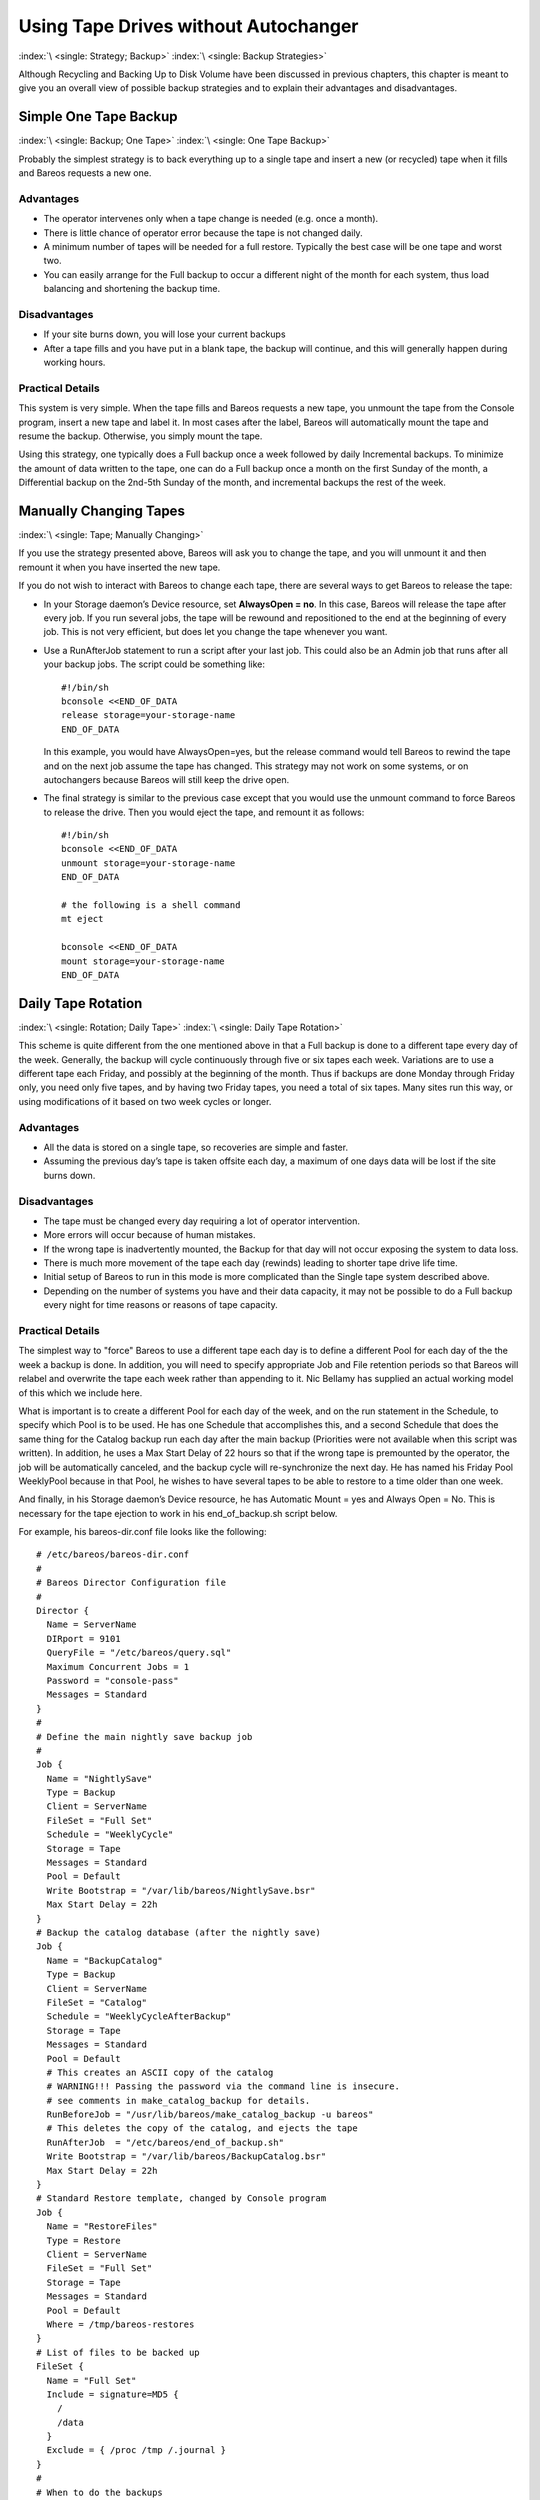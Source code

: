 .. _StrategiesChapter:

Using Tape Drives without Autochanger
=====================================

:index:`\ <single: Strategy; Backup>`\  :index:`\ <single: Backup Strategies>`\ 

Although Recycling and Backing Up to Disk Volume have been discussed in previous chapters, this chapter is meant to give you an overall view of possible backup strategies and to explain their advantages and disadvantages. 

.. _Simple:



Simple One Tape Backup
----------------------

:index:`\ <single: Backup; One Tape>`\  :index:`\ <single: One Tape Backup>`\ 

Probably the simplest strategy is to back everything up to a single tape and insert a new (or recycled) tape when it fills and Bareos requests a new one.

Advantages
~~~~~~~~~~

-  The operator intervenes only when a tape change is needed (e.g. once a month).

-  There is little chance of operator error because the tape is not changed daily.

-  A minimum number of tapes will be needed for a full restore. Typically the best case will be one tape and worst two.

-  You can easily arrange for the Full backup to occur a different night of the month for each system, thus load balancing and shortening the backup time.

Disadvantages
~~~~~~~~~~~~~

-  If your site burns down, you will lose your current backups

-  After a tape fills and you have put in a blank tape, the backup will continue, and this will generally happen during working hours.

Practical Details
~~~~~~~~~~~~~~~~~

This system is very simple. When the tape fills and Bareos requests a new tape, you unmount the tape from the Console program, insert a new tape and label it. In most cases after the label, Bareos will automatically mount the tape and resume the backup. Otherwise, you simply mount the tape.

Using this strategy, one typically does a Full backup once a week followed by daily Incremental backups. To minimize the amount of data written to the tape, one can do a Full backup once a month on the first Sunday of the month, a Differential backup on the 2nd-5th Sunday of the month, and incremental backups the rest of the week. 

.. _Manual:



Manually Changing Tapes
-----------------------

:index:`\ <single: Tape; Manually Changing>`\ 

If you use the strategy presented above, Bareos will ask you to change the tape, and you will unmount it and then remount it when you have inserted the new tape.

If you do not wish to interact with Bareos to change each tape, there are several ways to get Bareos to release the tape:

-  In your Storage daemon’s Device resource, set :strong:`AlwaysOpen = no`\ . In this case, Bareos will release the tape after every job. If you run several jobs, the tape will be rewound and repositioned to the end at the beginning of every job. This is not very efficient, but does let you change the tape whenever you want.

-  Use a RunAfterJob statement to run a script after your last job. This could also be an Admin job that runs after all your backup jobs. The script could be something like:

   

   ::

            #!/bin/sh
            bconsole <<END_OF_DATA
            release storage=your-storage-name
            END_OF_DATA

   

   In this example, you would have AlwaysOpen=yes, but the release command would tell Bareos to rewind the tape and on the next job assume the tape has changed. This strategy may not work on some systems, or on autochangers because Bareos will still keep the drive open.

-  The final strategy is similar to the previous case except that you would use the unmount command to force Bareos to release the drive. Then you would eject the tape, and remount it as follows:

   

   ::

            #!/bin/sh
            bconsole <<END_OF_DATA
            unmount storage=your-storage-name
            END_OF_DATA

            # the following is a shell command
            mt eject

            bconsole <<END_OF_DATA
            mount storage=your-storage-name
            END_OF_DATA

   



.. _Daily:



Daily Tape Rotation
-------------------

:index:`\ <single: Rotation; Daily Tape>`\  :index:`\ <single: Daily Tape Rotation>`\ 

This scheme is quite different from the one mentioned above in that a Full backup is done to a different tape every day of the week. Generally, the backup will cycle continuously through five or six tapes each week. Variations are to use a different tape each Friday, and possibly at the beginning of the month. Thus if backups are done Monday through Friday only, you need only five tapes, and by having two Friday tapes, you need a total of six tapes. Many sites run this way, or using
modifications of it based on two week cycles or longer.

.. _advantages-1:

Advantages
~~~~~~~~~~

-  All the data is stored on a single tape, so recoveries are simple and faster.

-  Assuming the previous day’s tape is taken offsite each day, a maximum of one days data will be lost if the site burns down.

.. _disadvantages-1:

Disadvantages
~~~~~~~~~~~~~

-  The tape must be changed every day requiring a lot of operator intervention.

-  More errors will occur because of human mistakes.

-  If the wrong tape is inadvertently mounted, the Backup for that day will not occur exposing the system to data loss.

-  There is much more movement of the tape each day (rewinds) leading to shorter tape drive life time.

-  Initial setup of Bareos to run in this mode is more complicated than the Single tape system described above.

-  Depending on the number of systems you have and their data capacity, it may not be possible to do a Full backup every night for time reasons or reasons of tape capacity.

.. _practical-details-1:

Practical Details
~~~~~~~~~~~~~~~~~

The simplest way to "force" Bareos to use a different tape each day is to define a different Pool for each day of the the week a backup is done. In addition, you will need to specify appropriate Job and File retention periods so that Bareos will relabel and overwrite the tape each week rather than appending to it. Nic Bellamy has supplied an actual working model of this which we include here.

What is important is to create a different Pool for each day of the week, and on the run statement in the Schedule, to specify which Pool is to be used. He has one Schedule that accomplishes this, and a second Schedule that does the same thing for the Catalog backup run each day after the main backup (Priorities were not available when this script was written). In addition, he uses a Max Start Delay of 22 hours so that if the wrong tape is premounted by the operator, the job will be
automatically canceled, and the backup cycle will re-synchronize the next day. He has named his Friday Pool WeeklyPool because in that Pool, he wishes to have several tapes to be able to restore to a time older than one week.

And finally, in his Storage daemon’s Device resource, he has Automatic Mount = yes and Always Open = No. This is necessary for the tape ejection to work in his end_of_backup.sh script below.

For example, his bareos-dir.conf file looks like the following:



::


   # /etc/bareos/bareos-dir.conf
   #
   # Bareos Director Configuration file
   #
   Director {
     Name = ServerName
     DIRport = 9101
     QueryFile = "/etc/bareos/query.sql"
     Maximum Concurrent Jobs = 1
     Password = "console-pass"
     Messages = Standard
   }
   #
   # Define the main nightly save backup job
   #
   Job {
     Name = "NightlySave"
     Type = Backup
     Client = ServerName
     FileSet = "Full Set"
     Schedule = "WeeklyCycle"
     Storage = Tape
     Messages = Standard
     Pool = Default
     Write Bootstrap = "/var/lib/bareos/NightlySave.bsr"
     Max Start Delay = 22h
   }
   # Backup the catalog database (after the nightly save)
   Job {
     Name = "BackupCatalog"
     Type = Backup
     Client = ServerName
     FileSet = "Catalog"
     Schedule = "WeeklyCycleAfterBackup"
     Storage = Tape
     Messages = Standard
     Pool = Default
     # This creates an ASCII copy of the catalog
     # WARNING!!! Passing the password via the command line is insecure.
     # see comments in make_catalog_backup for details.
     RunBeforeJob = "/usr/lib/bareos/make_catalog_backup -u bareos"
     # This deletes the copy of the catalog, and ejects the tape
     RunAfterJob  = "/etc/bareos/end_of_backup.sh"
     Write Bootstrap = "/var/lib/bareos/BackupCatalog.bsr"
     Max Start Delay = 22h
   }
   # Standard Restore template, changed by Console program
   Job {
     Name = "RestoreFiles"
     Type = Restore
     Client = ServerName
     FileSet = "Full Set"
     Storage = Tape
     Messages = Standard
     Pool = Default
     Where = /tmp/bareos-restores
   }
   # List of files to be backed up
   FileSet {
     Name = "Full Set"
     Include = signature=MD5 {
       /
       /data
     }
     Exclude = { /proc /tmp /.journal }
   }
   #
   # When to do the backups
   #
   Schedule {
     Name = "WeeklyCycle"
     Run = Level=Full Pool=MondayPool Monday at 8:00pm
     Run = Level=Full Pool=TuesdayPool Tuesday at 8:00pm
     Run = Level=Full Pool=WednesdayPool Wednesday at 8:00pm
     Run = Level=Full Pool=ThursdayPool Thursday at 8:00pm
     Run = Level=Full Pool=WeeklyPool Friday at 8:00pm
   }
   # This does the catalog. It starts after the WeeklyCycle
   Schedule {
     Name = "WeeklyCycleAfterBackup"
     Run = Level=Full Pool=MondayPool Monday at 8:15pm
     Run = Level=Full Pool=TuesdayPool Tuesday at 8:15pm
     Run = Level=Full Pool=WednesdayPool Wednesday at 8:15pm
     Run = Level=Full Pool=ThursdayPool Thursday at 8:15pm
     Run = Level=Full Pool=WeeklyPool Friday at 8:15pm
   }
   # This is the backup of the catalog
   FileSet {
     Name = "Catalog"
     Include = signature=MD5 {
        /var/lib/bareos/bareos.sql
     }
   }
   # Client (File Services) to backup
   Client {
     Name = ServerName
     Address = dionysus
     FDPort = 9102
     Password = "client-pass"
     File Retention = 30d
     Job Retention = 30d
     AutoPrune = yes
   }
   # Definition of file storage device
   Storage {
     Name = Tape
     Address = dionysus
     SDPort = 9103
     Password = "storage-pass"
     Device = Tandberg
     Media Type = MLR1
   }
   # Generic catalog service
   Catalog {
     Name = MyCatalog
     dbname = bareos; user = bareos; password = ""
   }
   # Reasonable message delivery -- send almost all to email address
   #  and to the console
   Messages {
     Name = Standard
     mailcommand = "/usr/sbin/bsmtp -h localhost -f \"\(Bareos\) %r\" -s \"Bareos: %t %e of %c %l\" %r"
     operatorcommand = "/usr/sbin/bsmtp -h localhost -f \"\(Bareos\) %r\" -s \"Bareos: Intervention needed for %j\" %r"
     mail = root@localhost = all, !skipped
     operator = root@localhost = mount
     console = all, !skipped, !saved
     append = "/var/lib/bareos/log" = all, !skipped
   }

   # Pool definitions
   #
   # Default Pool for jobs, but will hold no actual volumes
   Pool {
     Name = Default
     Pool Type = Backup
   }
   Pool {
     Name = MondayPool
     Pool Type = Backup
     Recycle = yes
     AutoPrune = yes
     Volume Retention = 6d
     Volume Use Duration = 23h
   }
   Pool {
     Name = TuesdayPool
     Pool Type = Backup
     Recycle = yes
     AutoPrune = yes
     Volume Retention = 6d
     Volume Use Duration = 23h
   }
   Pool {
     Name = WednesdayPool
     Pool Type = Backup
     Recycle = yes
     AutoPrune = yes
     Volume Retention = 6d
     Volume Use Duration = 23h
   }
   Pool {
     Name = ThursdayPool
     Pool Type = Backup
     Recycle = yes
     AutoPrune = yes
     Volume Retention = 6d
     Volume Use Duration = 23h
   }
   Pool {
     Name = WeeklyPool
     Pool Type = Backup
     Recycle = yes
     AutoPrune = yes
     Volume Retention = 12d
     Volume Use Duration = 23h
   }
   # EOF



In order to get Bareos to release the tape after the nightly backup, this setup uses a RunAfterJob script that deletes the database dump and then rewinds and ejects the tape. The following is a copy of end_of_backup.sh



::

   #! /bin/sh
   /usr/lib/bareos/delete_catalog_backup
   mt rewind
   mt eject
   exit 0



Finally, if you list his Volumes, you get something like the following:



::

   *list media
   Using default Catalog name=MyCatalog DB=bareos
   Pool: WeeklyPool
   +-----+-----------+-------+--------+-----------+-----------------+-------+------+
   | MeId| VolumeName| MedTyp| VolStat| VolBytes  | LastWritten     | VolRet| Recyc|
   +-----+-----------+-------+--------+-----------+-----------------+-------+------+
   | 5   | Friday_1  | MLR1  | Used   | 2157171998| 2003-07-11 20:20| 103680| 1    |
   | 6   | Friday_2  | MLR1  | Append | 0         | 0               | 103680| 1    |
   +-----+-----------+-------+--------+-----------+-----------------+-------+------+
   Pool: MondayPool
   +-----+-----------+-------+--------+-----------+-----------------+-------+------+
   | MeId| VolumeName| MedTyp| VolStat| VolBytes  | LastWritten     | VolRet| Recyc|
   +-----+-----------+-------+--------+-----------+-----------------+-------+------+
   | 2   | Monday    | MLR1  | Used   | 2260942092| 2003-07-14 20:20| 518400| 1    |
   +-----+-----------+-------+--------+-----------+-----------------+-------+------+
   Pool: TuesdayPool
   +-----+-----------+-------+--------+-----------+-----------------+-------+------+
   | MeId| VolumeName| MedTyp| VolStat| VolBytes  | LastWritten     | VolRet| Recyc|
   +-----+-----------+-------+--------+-----------+-----------------+-------+------+
   | 3   | Tuesday   | MLR1  | Used   | 2268180300| 2003-07-15 20:20| 518400| 1    |
   +-----+-----------+-------+--------+-----------+-----------------+-------+------+
   Pool: WednesdayPool
   +-----+-----------+-------+--------+-----------+-----------------+-------+------+
   | MeId| VolumeName| MedTyp| VolStat| VolBytes  | LastWritten     | VolRet| Recyc|
   +-----+-----------+-------+--------+-----------+-----------------+-------+------+
   | 4   | Wednesday | MLR1  | Used   | 2138871127| 2003-07-09 20:2 | 518400| 1    |
   +-----+-----------+-------+--------+-----------+-----------------+-------+------+
   Pool: ThursdayPool
   +-----+-----------+-------+--------+-----------+-----------------+-------+------+
   | MeId| VolumeName| MedTyp| VolStat| VolBytes  | LastWritten     | VolRet| Recyc|
   +-----+-----------+-------+--------+-----------+-----------------+-------+------+
   | 1   | Thursday  | MLR1  | Used   | 2146276461| 2003-07-10 20:50| 518400| 1    |
   +-----+-----------+-------+--------+-----------+-----------------+-------+------+
   Pool: Default
   No results to list.






